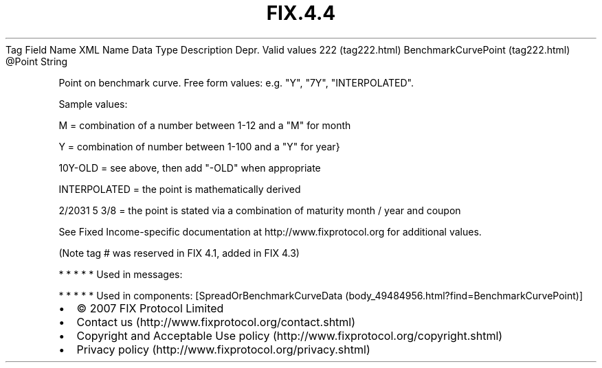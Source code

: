 .TH FIX.4.4 "" "" "Tag #222"
Tag
Field Name
XML Name
Data Type
Description
Depr.
Valid values
222 (tag222.html)
BenchmarkCurvePoint (tag222.html)
\@Point
String
.PP
Point on benchmark curve. Free form values: e.g. "Y", "7Y",
"INTERPOLATED".
.PP
Sample values:
.PP
M = combination of a number between 1-12 and a "M" for month
.PP
Y = combination of number between 1-100 and a "Y" for year}
.PP
10Y-OLD = see above, then add "-OLD" when appropriate
.PP
INTERPOLATED = the point is mathematically derived
.PP
2/2031 5 3/8 = the point is stated via a combination of maturity
month / year and coupon
.PP
See Fixed Income-specific documentation at
http://www.fixprotocol.org for additional values.
.PP
(Note tag # was reserved in FIX 4.1, added in FIX 4.3)
.PP
   *   *   *   *   *
Used in messages:
.PP
   *   *   *   *   *
Used in components:
[SpreadOrBenchmarkCurveData (body_49484956.html?find=BenchmarkCurvePoint)]

.PD 0
.P
.PD

.PP
.PP
.IP \[bu] 2
© 2007 FIX Protocol Limited
.IP \[bu] 2
Contact us (http://www.fixprotocol.org/contact.shtml)
.IP \[bu] 2
Copyright and Acceptable Use policy (http://www.fixprotocol.org/copyright.shtml)
.IP \[bu] 2
Privacy policy (http://www.fixprotocol.org/privacy.shtml)
